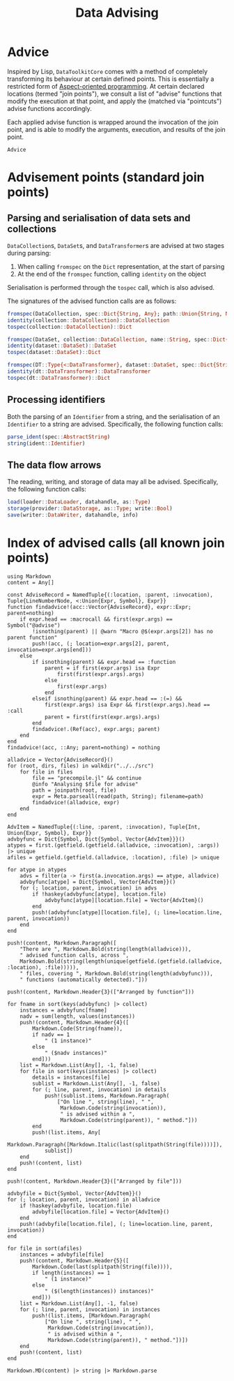 #+title: Data Advising

* Advice

Inspired by Lisp, =DataToolkitCore= comes with a method of completely transforming
its behaviour at certain defined points. This is essentially a restricted form
of [[https://en.wikipedia.org/wiki/Aspect-oriented_programming][Aspect-oriented programming]]. At certain declared locations (termed "join
points"), we consult a list of "advise" functions that modify the execution at
that point, and apply the (matched via "pointcuts") advise functions
accordingly.

[[file:assets/join-point-model.svg]]

Each applied advise function is wrapped around the invocation of the join point,
and is able to modify the arguments, execution, and results of the join point.

[[file:assets/advice-flow.svg]]

#+begin_src @docs
Advice
#+end_src

* Advisement points (standard join points)

** Parsing and serialisation of data sets and collections

~DataCollection~​s, ~DataSet~​s, and ~DataTransformer~​s are advised at two
stages during parsing:
1. When calling ~fromspec~ on the ~Dict~ representation, at the start of parsing
2. At the end of the ~fromspec~ function, calling ~identity~ on the object

Serialisation is performed through the ~tospec~ call, which is also advised.

The signatures of the advised function calls are as follows:

#+begin_src julia
fromspec(DataCollection, spec::Dict{String, Any}; path::Union{String, Nothing})::DataCollection
identity(collection::DataCollection)::DataCollection
tospec(collection::DataCollection)::Dict
#+end_src

#+begin_src julia
fromspec(DataSet, collection::DataCollection, name::String, spec::Dict{String, Any})::DataSet
identity(dataset::DataSet)::DataSet
tospec(dataset::DataSet)::Dict
#+end_src

#+begin_src julia
fromspec(DT::Type{<:DataTransformer}, dataset::DataSet, spec::Dict{String, Any})::DT
identity(dt::DataTransformer)::DataTransformer
tospec(dt::DataTransformer)::Dict
#+end_src

** Processing identifiers

Both the parsing of an ~Identifier~ from a string, and the serialisation of an ~Identifier~ to a string are advised. Specifically, the following function calls:
#+begin_src julia
parse_ident(spec::AbstractString)
string(ident::Identifier)
#+end_src

** The data flow arrows

The reading, writing, and storage of data may all be advised. Specifically,
the following function calls:
#+begin_src julia
load(loader::DataLoader, datahandle, as::Type)
storage(provider::DataStorage, as::Type; write::Bool)
save(writer::DataWriter, datahandle, info)
#+end_src

* Index of advised calls (all known join points)

#+begin_src @eval
using Markdown
content = Any[]

const AdviseRecord = NamedTuple{(:location, :parent, :invocation), Tuple{LineNumberNode, <:Union{Expr, Symbol}, Expr}}
function findadvice!(acc::Vector{AdviseRecord}, expr::Expr; parent=nothing)
    if expr.head == :macrocall && first(expr.args) == Symbol("@advise")
        !isnothing(parent) || @warn "Macro @$(expr.args[2]) has no parent function"
        push!(acc, (; location=expr.args[2], parent, invocation=expr.args[end]))
    else
        if isnothing(parent) && expr.head == :function
            parent = if first(expr.args) isa Expr
                first(first(expr.args).args)
            else
                first(expr.args)
            end
        elseif isnothing(parent) && expr.head == :(=) &&
            first(expr.args) isa Expr && first(expr.args).head == :call
            parent = first(first(expr.args).args)
        end
        findadvice!.(Ref(acc), expr.args; parent)
    end
end
findadvice!(acc, ::Any; parent=nothing) = nothing

alladvice = Vector{AdviseRecord}()
for (root, dirs, files) in walkdir("../../src")
    for file in files
        file == "precompile.jl" && continue
        @info "Analysing $file for advise"
        path = joinpath(root, file)
        expr = Meta.parseall(read(path, String); filename=path)
        findadvice!(alladvice, expr)
    end
end

AdvItem = NamedTuple{(:line, :parent, :invocation), Tuple{Int, Union{Expr, Symbol}, Expr}}
advbyfunc = Dict{Symbol, Dict{Symbol, Vector{AdvItem}}}()
atypes = first.(getfield.(getfield.(alladvice, :invocation), :args)) |> unique
afiles = getfield.(getfield.(alladvice, :location), :file) |> unique

for atype in atypes
    advs = filter(a -> first(a.invocation.args) == atype, alladvice)
    advbyfunc[atype] = Dict{Symbol, Vector{AdvItem}}()
    for (; location, parent, invocation) in advs
        if !haskey(advbyfunc[atype], location.file)
            advbyfunc[atype][location.file] = Vector{AdvItem}()
        end
        push!(advbyfunc[atype][location.file], (; line=location.line, parent, invocation))
    end
end

push!(content, Markdown.Paragraph([
    "There are ", Markdown.Bold(string(length(alladvice))),
    " advised function calls, across ",
    Markdown.Bold(string(length(unique(getfield.(getfield.(alladvice, :location), :file))))),
    " files, covering ", Markdown.Bold(string(length(advbyfunc))),
    " functions (automatically detected)."]))

push!(content, Markdown.Header{3}(["Arranged by function"]))

for fname in sort(keys(advbyfunc) |> collect)
    instances = advbyfunc[fname]
    nadv = sum(length, values(instances))
    push!(content, Markdown.Header{4}([
        Markdown.Code(String(fname)),
        if nadv == 1
            " (1 instance)"
        else
            " ($nadv instances)"
        end]))
    list = Markdown.List(Any[], -1, false)
    for file in sort(keys(instances) |> collect)
        details = instances[file]
        sublist = Markdown.List(Any[], -1, false)
        for (; line, parent, invocation) in details
            push!(sublist.items, Markdown.Paragraph(
                ["On line ", string(line), " ",
                 Markdown.Code(string(invocation)),
                 " is advised within a ",
                 Markdown.Code(string(parent)), " method."]))
        end
        push!(list.items, Any[
            Markdown.Paragraph([Markdown.Italic(last(splitpath(String(file))))]),
            sublist])
    end
    push!(content, list)
end

push!(content, Markdown.Header{3}(["Arranged by file"]))

advbyfile = Dict{Symbol, Vector{AdvItem}}()
for (; location, parent, invocation) in alladvice
    if !haskey(advbyfile, location.file)
        advbyfile[location.file] = Vector{AdvItem}()
    end
    push!(advbyfile[location.file], (; line=location.line, parent, invocation))
end

for file in sort(afiles)
    instances = advbyfile[file]
    push!(content, Markdown.Header{5}([
        Markdown.Code(last(splitpath(String(file)))),
        if length(instances) == 1
            " (1 instance)"
        else
            " ($(length(instances)) instances)"
        end]))
    list = Markdown.List(Any[], -1, false)
    for (; line, parent, invocation) in instances
        push!(list.items, [Markdown.Paragraph(
            ["On line ", string(line), " ",
             Markdown.Code(string(invocation)),
             " is advised within a ",
             Markdown.Code(string(parent)), " method."])])
    end
    push!(content, list)
end

Markdown.MD(content) |> string |> Markdown.parse
#+end_src

